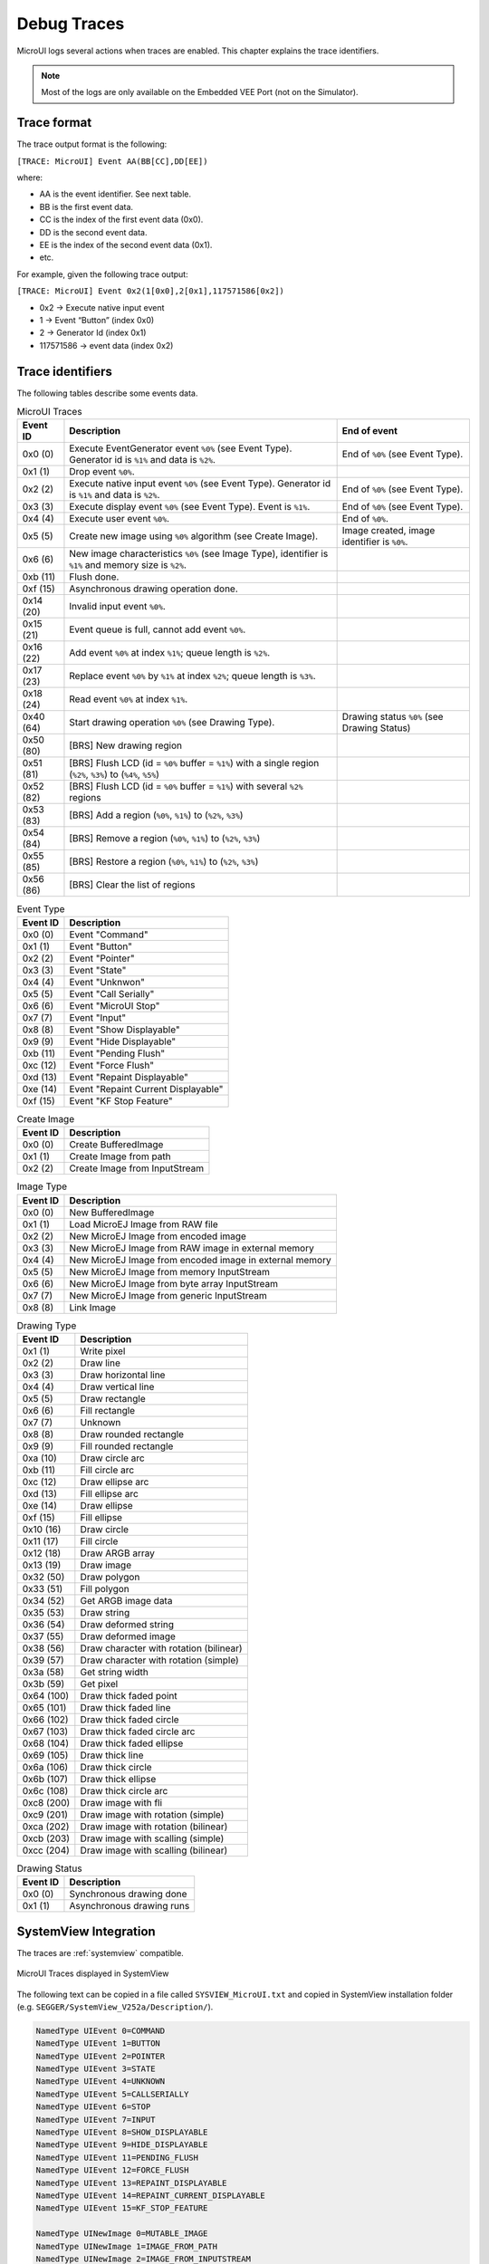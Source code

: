 .. _microui_traces:

Debug Traces
=============

MicroUI logs several actions when traces are enabled. 
This chapter explains the trace identifiers.

.. note:: Most of the logs are only available on the Embedded VEE Port (not on the Simulator).

Trace format
------------

The trace output format is the following:

``[TRACE: MicroUI] Event AA(BB[CC],DD[EE])``

where:

- AA is the event identifier. See next table.
- BB is the first event data.
- CC is the index of the first event data (0x0).
- DD is the second event data.
- EE is the index of the second event data (0x1).
- etc.

For example, given the following trace output:

``[TRACE: MicroUI] Event 0x2(1[0x0],2[0x1],117571586[0x2])``

- 0x2 -> Execute native input event
- 1 -> Event “Button” (index 0x0)
- 2 -> Generator Id (index 0x1)
- 117571586 -> event data (index 0x2)

Trace identifiers
-----------------

The following tables describe some events data.

.. table:: MicroUI Traces

   +-------------+-------------------------------------------------------------------------------------------------------------------+-----------------------------------------------+
   | Event ID    | Description                                                                                                       | End of event                                  |
   +=============+===================================================================================================================+===============================================+
   | 0x0 (0)     | Execute EventGenerator event ``%0%`` (see Event Type). Generator id is ``%1%`` and data is ``%2%``.               | End of ``%0%`` (see Event Type).              |
   +-------------+-------------------------------------------------------------------------------------------------------------------+-----------------------------------------------+
   | 0x1 (1)     | Drop event ``%0%``.                                                                                               |                                               |
   +-------------+-------------------------------------------------------------------------------------------------------------------+-----------------------------------------------+
   | 0x2 (2)     | Execute native input event ``%0%`` (see Event Type). Generator id is ``%1%`` and data is ``%2%``.                 | End of ``%0%`` (see Event Type).              |
   +-------------+-------------------------------------------------------------------------------------------------------------------+-----------------------------------------------+
   | 0x3 (3)     | Execute display event ``%0%`` (see Event Type). Event is ``%1%``.                                                 | End of ``%0%`` (see Event Type).              |
   +-------------+-------------------------------------------------------------------------------------------------------------------+-----------------------------------------------+
   | 0x4 (4)     | Execute user event ``%0%``.                                                                                       | End of ``%0%``.                               |
   +-------------+-------------------------------------------------------------------------------------------------------------------+-----------------------------------------------+
   | 0x5 (5)     | Create new image using ``%0%`` algorithm (see Create Image).                                                      | Image created, image identifier is ``%0%``.   |
   +-------------+-------------------------------------------------------------------------------------------------------------------+-----------------------------------------------+
   | 0x6 (6)     | New image characteristics ``%0%`` (see Image Type), identifier is ``%1%`` and memory size is ``%2%``.             |                                               |
   +-------------+-------------------------------------------------------------------------------------------------------------------+-----------------------------------------------+
   | 0xb (11)    | Flush done.                                                                                                       |                                               |
   +-------------+-------------------------------------------------------------------------------------------------------------------+-----------------------------------------------+
   | 0xf (15)    | Asynchronous drawing operation done.                                                                              |                                               |
   +-------------+-------------------------------------------------------------------------------------------------------------------+-----------------------------------------------+
   | 0x14 (20)   | Invalid input event ``%0%``.                                                                                      |                                               |
   +-------------+-------------------------------------------------------------------------------------------------------------------+-----------------------------------------------+
   | 0x15 (21)   | Event queue is full, cannot add event ``%0%``.                                                                    |                                               |
   +-------------+-------------------------------------------------------------------------------------------------------------------+-----------------------------------------------+
   | 0x16 (22)   | Add event ``%0%`` at index ``%1%``; queue length is ``%2%``.                                                      |                                               |
   +-------------+-------------------------------------------------------------------------------------------------------------------+-----------------------------------------------+
   | 0x17 (23)   | Replace event ``%0%`` by ``%1%`` at index ``%2%``; queue length is ``%3%``.                                       |                                               |
   +-------------+-------------------------------------------------------------------------------------------------------------------+-----------------------------------------------+
   | 0x18 (24)   | Read event ``%0%`` at index ``%1%``.                                                                              |                                               |
   +-------------+-------------------------------------------------------------------------------------------------------------------+-----------------------------------------------+
   | 0x40 (64)   | Start drawing operation ``%0%`` (see Drawing Type).                                                               | Drawing status ``%0%`` (see Drawing Status)   |
   +-------------+-------------------------------------------------------------------------------------------------------------------+-----------------------------------------------+
   | 0x50 (80)   | [BRS] New drawing region                                                                                          |                                               |
   +-------------+-------------------------------------------------------------------------------------------------------------------+-----------------------------------------------+
   | 0x51 (81)   | [BRS] Flush LCD (id = ``%0%`` buffer = ``%1%``) with a single region (``%2%``, ``%3%``) to (``%4%``, ``%5%``)     |                                               |
   +-------------+-------------------------------------------------------------------------------------------------------------------+-----------------------------------------------+
   | 0x52 (82)   | [BRS] Flush LCD (id = ``%0%`` buffer = ``%1%``) with several ``%2%`` regions                                      |                                               |
   +-------------+-------------------------------------------------------------------------------------------------------------------+-----------------------------------------------+
   | 0x53 (83)   | [BRS] Add a region (``%0%``, ``%1%``) to (``%2%``, ``%3%``)                                                       |                                               |
   +-------------+-------------------------------------------------------------------------------------------------------------------+-----------------------------------------------+
   | 0x54 (84)   | [BRS] Remove a region (``%0%``, ``%1%``) to (``%2%``, ``%3%``)                                                    |                                               |
   +-------------+-------------------------------------------------------------------------------------------------------------------+-----------------------------------------------+
   | 0x55 (85)   | [BRS] Restore a region (``%0%``, ``%1%``) to (``%2%``, ``%3%``)                                                   |                                               |
   +-------------+-------------------------------------------------------------------------------------------------------------------+-----------------------------------------------+ 
   | 0x56 (86)   | [BRS] Clear the list of regions                                                                                   |                                               |
   +-------------+-------------------------------------------------------------------------------------------------------------------+-----------------------------------------------+
   
.. table:: Event Type

   +-------------+----------------------------------------+
   | Event ID    | Description                            |
   +=============+========================================+
   | 0x0 (0)     | Event "Command"                        |
   +-------------+----------------------------------------+
   | 0x1 (1)     | Event "Button"                         |
   +-------------+----------------------------------------+
   | 0x2 (2)     | Event "Pointer"                        |
   +-------------+----------------------------------------+
   | 0x3 (3)     | Event "State"                          |
   +-------------+----------------------------------------+
   | 0x4 (4)     | Event "Unknwon"                        |
   +-------------+----------------------------------------+
   | 0x5 (5)     | Event "Call Serially"                  |
   +-------------+----------------------------------------+
   | 0x6 (6)     | Event "MicroUI Stop"                   |
   +-------------+----------------------------------------+
   | 0x7 (7)     | Event "Input"                          |
   +-------------+----------------------------------------+
   | 0x8 (8)     | Event "Show Displayable"               |
   +-------------+----------------------------------------+
   | 0x9 (9)     | Event "Hide Displayable"               |
   +-------------+----------------------------------------+
   | 0xb (11)    | Event "Pending Flush"                  |
   +-------------+----------------------------------------+
   | 0xc (12)    | Event "Force Flush"                    |
   +-------------+----------------------------------------+
   | 0xd (13)    | Event "Repaint Displayable"            |
   +-------------+----------------------------------------+
   | 0xe (14)    | Event "Repaint Current Displayable"    |
   +-------------+----------------------------------------+
   | 0xf (15)    | Event "KF Stop Feature"                |
   +-------------+----------------------------------------+

   
.. table:: Create Image

   +-------------+----------------------------------------+
   | Event ID    | Description                            |
   +=============+========================================+
   | 0x0 (0)     | Create BufferedImage                   |
   +-------------+----------------------------------------+
   | 0x1 (1)     | Create Image from path                 |
   +-------------+----------------------------------------+
   | 0x2 (2)     | Create Image from InputStream          |
   +-------------+----------------------------------------+

.. table:: Image Type

   +-------------+----------------------------------------------------------------+
   | Event ID    | Description                                                    |
   +=============+================================================================+
   | 0x0 (0)     | New BufferedImage                                              |
   +-------------+----------------------------------------------------------------+
   | 0x1 (1)     | Load MicroEJ Image from RAW file                               |
   +-------------+----------------------------------------------------------------+
   | 0x2 (2)     | New MicroEJ Image from encoded image                           |
   +-------------+----------------------------------------------------------------+
   | 0x3 (3)     | New MicroEJ Image from RAW image in external memory            |
   +-------------+----------------------------------------------------------------+
   | 0x4 (4)     | New MicroEJ Image from encoded image in external memory        |
   +-------------+----------------------------------------------------------------+
   | 0x5 (5)     | New MicroEJ Image from memory InputStream                      |
   +-------------+----------------------------------------------------------------+
   | 0x6 (6)     | New MicroEJ Image from byte array InputStream                  |
   +-------------+----------------------------------------------------------------+
   | 0x7 (7)     | New MicroEJ Image from generic InputStream                     |
   +-------------+----------------------------------------------------------------+
   | 0x8 (8)     | Link Image                                                     |
   +-------------+----------------------------------------------------------------+

.. table:: Drawing Type

   +-------------+--------------------------------------------+
   | Event ID    | Description                                |
   +=============+============================================+
   | 0x1 (1)     | Write pixel                                |
   +-------------+--------------------------------------------+
   | 0x2 (2)     | Draw line                                  |
   +-------------+--------------------------------------------+
   | 0x3 (3)     | Draw horizontal line                       |
   +-------------+--------------------------------------------+
   | 0x4 (4)     | Draw vertical line                         |
   +-------------+--------------------------------------------+
   | 0x5 (5)     | Draw rectangle                             |
   +-------------+--------------------------------------------+
   | 0x6 (6)     | Fill rectangle                             |
   +-------------+--------------------------------------------+
   | 0x7 (7)     | Unknown                                    |
   +-------------+--------------------------------------------+
   | 0x8 (8)     | Draw rounded rectangle                     |
   +-------------+--------------------------------------------+
   | 0x9 (9)     | Fill rounded rectangle                     |
   +-------------+--------------------------------------------+
   | 0xa (10)    | Draw circle arc                            |
   +-------------+--------------------------------------------+
   | 0xb (11)    | Fill circle arc                            |
   +-------------+--------------------------------------------+
   | 0xc (12)    | Draw ellipse arc                           |
   +-------------+--------------------------------------------+
   | 0xd (13)    | Fill ellipse arc                           |
   +-------------+--------------------------------------------+
   | 0xe (14)    | Draw ellipse                               |
   +-------------+--------------------------------------------+
   | 0xf (15)    | Fill ellipse                               |
   +-------------+--------------------------------------------+
   | 0x10 (16)   | Draw circle                                |
   +-------------+--------------------------------------------+
   | 0x11 (17)   | Fill circle                                |
   +-------------+--------------------------------------------+
   | 0x12 (18)   | Draw ARGB array                            |
   +-------------+--------------------------------------------+
   | 0x13 (19)   | Draw image                                 |
   +-------------+--------------------------------------------+
   | 0x32 (50)   | Draw polygon                               |
   +-------------+--------------------------------------------+
   | 0x33 (51)   | Fill polygon                               |
   +-------------+--------------------------------------------+
   | 0x34 (52)   | Get ARGB image data                        |
   +-------------+--------------------------------------------+
   | 0x35 (53)   | Draw string                                |
   +-------------+--------------------------------------------+
   | 0x36 (54)   | Draw deformed string                       |
   +-------------+--------------------------------------------+
   | 0x37 (55)   | Draw deformed image                        |
   +-------------+--------------------------------------------+
   | 0x38 (56)   | Draw character with rotation (bilinear)    |
   +-------------+--------------------------------------------+
   | 0x39 (57)   | Draw character with rotation (simple)      |
   +-------------+--------------------------------------------+
   | 0x3a (58)   | Get string width                           |
   +-------------+--------------------------------------------+
   | 0x3b (59)   | Get pixel                                  |
   +-------------+--------------------------------------------+
   | 0x64 (100)  | Draw thick faded point                     |
   +-------------+--------------------------------------------+
   | 0x65 (101)  | Draw thick faded line                      |
   +-------------+--------------------------------------------+
   | 0x66 (102)  | Draw thick faded circle                    |
   +-------------+--------------------------------------------+
   | 0x67 (103)  | Draw thick faded circle arc                |
   +-------------+--------------------------------------------+
   | 0x68 (104)  | Draw thick faded ellipse                   |
   +-------------+--------------------------------------------+
   | 0x69 (105)  | Draw thick line                            |
   +-------------+--------------------------------------------+
   | 0x6a (106)  | Draw thick circle                          |
   +-------------+--------------------------------------------+
   | 0x6b (107)  | Draw thick ellipse                         |
   +-------------+--------------------------------------------+
   | 0x6c (108)  | Draw thick circle arc                      |
   +-------------+--------------------------------------------+
   | 0xc8 (200)  | Draw image with fli                        |
   +-------------+--------------------------------------------+
   | 0xc9 (201)  | Draw image with rotation (simple)          |
   +-------------+--------------------------------------------+
   | 0xca (202)  | Draw image with rotation (bilinear)        |
   +-------------+--------------------------------------------+
   | 0xcb (203)  | Draw image with scalling (simple)          |
   +-------------+--------------------------------------------+
   | 0xcc (204)  | Draw image with scalling (bilinear)        |
   +-------------+--------------------------------------------+

.. table:: Drawing Status

   +-------------+--------------------------------------------+
   | Event ID    | Description                                |
   +=============+============================================+
   | 0x0 (0)     | Synchronous drawing done                   |
   +-------------+--------------------------------------------+
   | 0x1 (1)     | Asynchronous drawing runs                  |
   +-------------+--------------------------------------------+

SystemView Integration
----------------------

The traces are :ref:`systemview` compatible.

.. figure:: images/microui_traces_systemview.png
   :alt: MicroUI Traces displayed in SystemView
   :align: center

   MicroUI Traces displayed in SystemView

The following text can be copied in a file called ``SYSVIEW_MicroUI.txt`` and copied in SystemView installation folder (e.g. ``SEGGER/SystemView_V252a/Description/``).

.. code-block::

   NamedType UIEvent 0=COMMAND
   NamedType UIEvent 1=BUTTON
   NamedType UIEvent 2=POINTER
   NamedType UIEvent 3=STATE
   NamedType UIEvent 4=UNKNOWN
   NamedType UIEvent 5=CALLSERIALLY
   NamedType UIEvent 6=STOP
   NamedType UIEvent 7=INPUT
   NamedType UIEvent 8=SHOW_DISPLAYABLE
   NamedType UIEvent 9=HIDE_DISPLAYABLE
   NamedType UIEvent 11=PENDING_FLUSH
   NamedType UIEvent 12=FORCE_FLUSH
   NamedType UIEvent 13=REPAINT_DISPLAYABLE
   NamedType UIEvent 14=REPAINT_CURRENT_DISPLAYABLE
   NamedType UIEvent 15=KF_STOP_FEATURE

   NamedType UINewImage 0=MUTABLE_IMAGE
   NamedType UINewImage 1=IMAGE_FROM_PATH
   NamedType UINewImage 2=IMAGE_FROM_INPUTSTREAM

   NamedType UIImageData 0=NEW_IMAGE
   NamedType UIImageData 1=LOAD_MICROEJ
   NamedType UIImageData 2=NEW_ENCODED
   NamedType UIImageData 3=NEW_MICROEJ_EXTERNAL
   NamedType UIImageData 4=NEW_ENCODED_EXTERNAL
   NamedType UIImageData 5=MEMORY_INPUTSTREAM
   NamedType UIImageData 6=BYTEARRAY_INPUTSTREAM
   NamedType UIImageData 7=GENERIC_INPUTSTREAM
   NamedType UIImageData 8=LINK_IMAGE

   NamedType GEDraw 1=WRITE_PIXEL
   NamedType GEDraw 2=DRAW_LINE
   NamedType GEDraw 3=DRAW_HORIZONTALLINE
   NamedType GEDraw 4=DRAW_VERTICALLINE
   NamedType GEDraw 5=DRAW_RECTANGLE
   NamedType GEDraw 6=FILL_RECTANGLE
   NamedType GEDraw 7=UNKNOWN
   NamedType GEDraw 8=DRAW_ROUNDEDRECTANGLE
   NamedType GEDraw 9=FILL_ROUNDEDRECTANGLE
   NamedType GEDraw 10=DRAW_CIRCLEARC
   NamedType GEDraw 11=FILL_CIRCLEARC
   NamedType GEDraw 12=DRAW_ELLIPSEARC
   NamedType GEDraw 13=FILL_ELLIPSEARC
   NamedType GEDraw 14=DRAW_ELLIPSE
   NamedType GEDraw 15=FILL_ELLIPSE
   NamedType GEDraw 16=DRAW_CIRCLE
   NamedType GEDraw 17=FILL_CIRCLE
   NamedType GEDraw 18=DRAW_ARGB
   NamedType GEDraw 19=DRAW_IMAGE

   NamedType GEDraw 50=DRAW_POLYGON
   NamedType GEDraw 51=FILL_POLYGON
   NamedType GEDraw 52=GET_IMAGEARGB
   NamedType GEDraw 53=DRAW_STRING
   NamedType GEDraw 54=DRAW_DEFORMED_STRING
   NamedType GEDraw 55=DRAW_IMAGE_DEFORMED
   NamedType GEDraw 56=DRAW_CHAR_ROTATION_BILINEAR
   NamedType GEDraw 57=DRAW_CHAR_ROTATION_SIMPLE
   NamedType GEDraw 58=STRING_WIDTH
   NamedType GEDraw 59=GET_PIXEL

   NamedType GEDraw 100=DRAW_THICKFADEDPOINT
   NamedType GEDraw 101=DRAW_THICKFADEDLINE
   NamedType GEDraw 102=DRAW_THICKFADEDCIRCLE
   NamedType GEDraw 103=DRAW_THICKFADEDCIRCLEARC
   NamedType GEDraw 104=DRAW_THICKFADEDELLIPSE
   NamedType GEDraw 105=DRAW_THICKLINE
   NamedType GEDraw 106=DRAW_THICKCIRCLE
   NamedType GEDraw 107=DRAW_THICKELLIPSE
   NamedType GEDraw 108=DRAW_THICKCIRCLEARC

   NamedType GEDraw 200=DRAW_FLIPPEDIMAGE
   NamedType GEDraw 201=DRAW_ROTATEDIMAGENEARESTNEIGHBOR
   NamedType GEDraw 202=DRAW_ROTATEDIMAGEBILINEAR
   NamedType GEDraw 203=DRAW_SCALEDIMAGENEARESTNEIGHBOR
   NamedType GEDraw 204=DRAW_SCALEDIMAGEBILINEAR

   NamedType GEDrawAsync 0=done
   NamedType GEDrawAsync 1=started

   #
   # MicroUI
   #
   0        UI_EGEvent         (MicroUI) Execute EventGenerator event %UIEvent (generatorID = %u, data = %p)   | (MicroUI) EventGenerator event %UIEvent done
   1        UI_DROPEvent       (MicroUI) Drop event %p
   2        UI_InputEvent      (MicroUI) Execute native input event %UIEvent (generatorID = %u, event = %p)    | (MicroUI) Native input event %UIEvent done
   3        UI_DisplayEvent    (MicroUI) Execute display event %UIEvent (event = %p)                           | (MicroUI) Display event %UIEvent done
   4        UI_UserEvent       (MicroUI) Execute user event %p                                                 | (MicroUI) User event %p done
   5        UI_OpenImage       (MicroUI) Create %UINewImage                                                    | (MicroUI) Image created, id = %p
   6        UI_ImageData       (MicroUI) %UINewImage %UIImageData , id = %p, size = %d*%d

   #
   # MicroUI Graphics Engine
   #
   11       GE_FlushDone       (MicroUI GraphicsEngine) Flush done
   15       GE_GPUDrawDone     (MicroUI GraphicsEngine) Asynchronous drawing operation done

   #
   # MicroUI Event Engine
   #
   20       EE_InvalidEvent    (MicroUI Event Engine) Invalid event: %p
   21       EE_QueueFull       (MicroUI Event Engine) Queue full, cannot add event %p
   22       EE_AddEvent        (MicroUI Event Engine) Add event %p (index = %u / queue length = %u)
   23       EE_ReplaceEvent    (MicroUI Event Engine) Replace event %p by %p (index = %u / queue length = %u)
   24       EE_ReadEvent       (MicroUI Event Engine) Read event %p (index %u)

   #
   # MicroUI CCO
   #
   40       UI_Draw            (MicroUI) Drawing operation %GEDraw                   | (MicroUI) Drawing operation %GEDrawAsync

   50       BRS_NewDrawing     (BRS) New drawing region (%u,%u) to (%u,%u)
   51       BRS_FlushSingle    (BRS) Flush LCD (id=%u buffer=%p) single region (%u,%u) to (%u,%u)
   52       BRS_FlushMulti     (BRS) Flush LCD (id=%u buffer=%p) %u regions
   53       BRS_AddRegion      (BRS) Add region (%u,%u) to (%u,%u)
   54       BRS_RemoveRegion   (BRS) Remove region (%u,%u) to (%u,%u)
   55       BRS_RestoreRegion  (BRS) Restore region (%u,%u) to (%u,%u)
   56       BRS_ClearList      (BRS) Clear the list of regions



..
   | Copyright 2008-2024, MicroEJ Corp. Content in this space is free 
   for read and redistribute. Except if otherwise stated, modification 
   is subject to MicroEJ Corp prior approval.
   | MicroEJ is a trademark of MicroEJ Corp. All other trademarks and 
   copyrights are the property of their respective owners.

